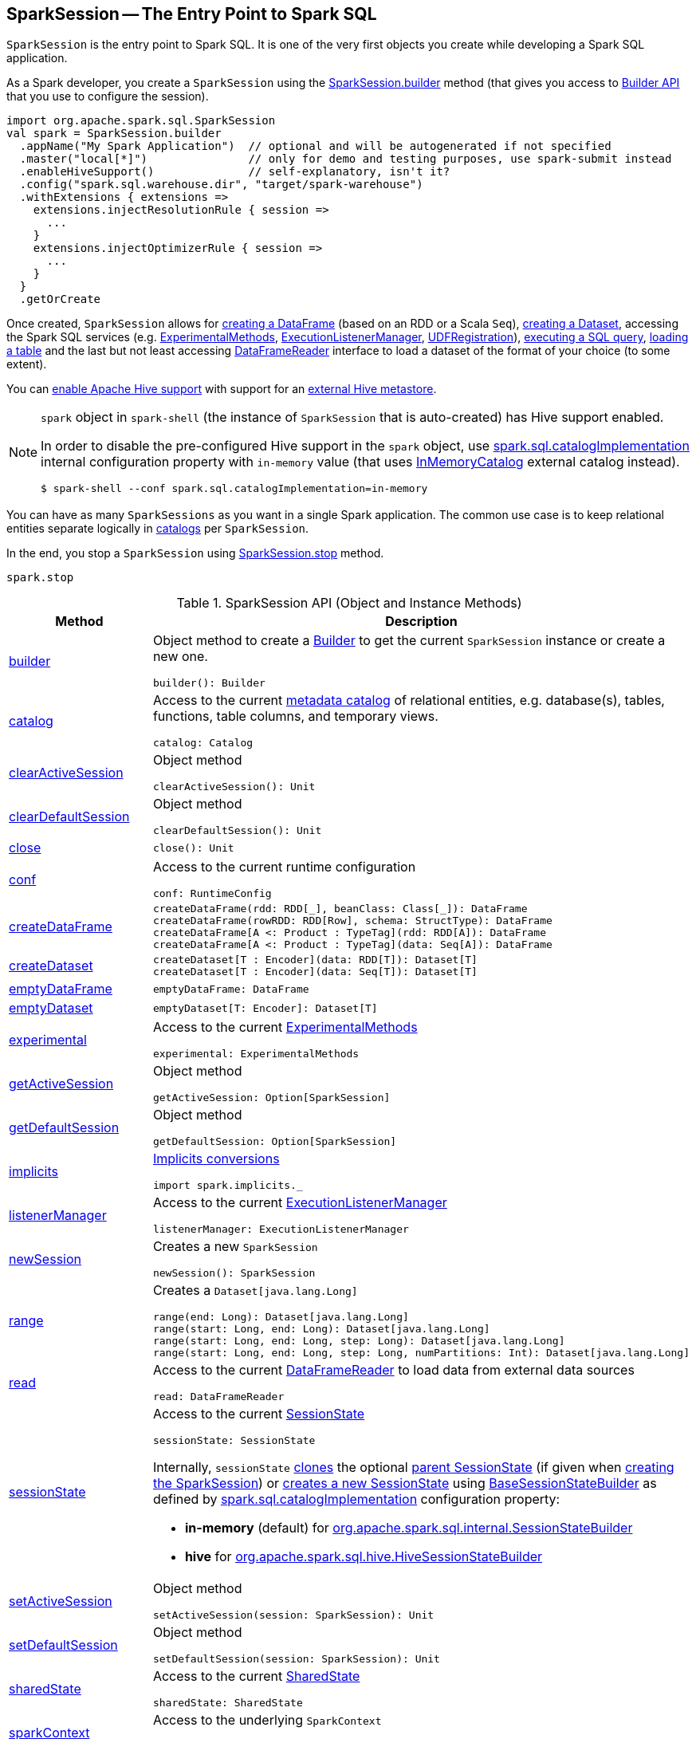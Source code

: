 == [[SparkSession]] SparkSession -- The Entry Point to Spark SQL

`SparkSession` is the entry point to Spark SQL. It is one of the very first objects you create while developing a Spark SQL application.

As a Spark developer, you create a `SparkSession` using the <<builder, SparkSession.builder>> method (that gives you access to <<spark-sql-SparkSession-Builder.adoc#, Builder API>> that you use to configure the session).

[source, scala]
----
import org.apache.spark.sql.SparkSession
val spark = SparkSession.builder
  .appName("My Spark Application")  // optional and will be autogenerated if not specified
  .master("local[*]")               // only for demo and testing purposes, use spark-submit instead
  .enableHiveSupport()              // self-explanatory, isn't it?
  .config("spark.sql.warehouse.dir", "target/spark-warehouse")
  .withExtensions { extensions =>
    extensions.injectResolutionRule { session =>
      ...
    }
    extensions.injectOptimizerRule { session =>
      ...
    }
  }
  .getOrCreate
----

Once created, `SparkSession` allows for <<createDataFrame, creating a DataFrame>> (based on an RDD or a Scala `Seq`), <<createDataset, creating a Dataset>>, accessing the Spark SQL services (e.g. <<experimental, ExperimentalMethods>>, <<listenerManager, ExecutionListenerManager>>, <<udf, UDFRegistration>>), <<sql, executing a SQL query>>, <<table, loading a table>> and the last but not least accessing <<read, DataFrameReader>> interface to load a dataset of the format of your choice (to some extent).

You can link:spark-sql-SparkSession-Builder.adoc#enableHiveSupport[enable Apache Hive support] with support for an link:spark-sql-hive-metastore.adoc[external Hive metastore].

[NOTE]
====
`spark` object in `spark-shell` (the instance of `SparkSession` that is auto-created) has Hive support enabled.

In order to disable the pre-configured Hive support in the `spark` object, use <<spark-sql-StaticSQLConf.adoc#spark.sql.catalogImplementation, spark.sql.catalogImplementation>> internal configuration property with `in-memory` value (that uses <<spark-sql-InMemoryCatalog.adoc#, InMemoryCatalog>> external catalog instead).

[source, scala]
----
$ spark-shell --conf spark.sql.catalogImplementation=in-memory
----
====

You can have as many `SparkSessions` as you want in a single Spark application. The common use case is to keep relational entities separate logically in <<catalog, catalogs>> per `SparkSession`.

In the end, you stop a `SparkSession` using <<stop, SparkSession.stop>> method.

[source, scala]
----
spark.stop
----

[[methods]]
.SparkSession API (Object and Instance Methods)
[cols="1,2",options="header",width="100%"]
|===
| Method
| Description

| <<builder, builder>>
a| Object method to create a <<spark-sql-SparkSession-Builder.adoc#, Builder>> to get the current `SparkSession` instance or create a new one.

[source, scala]
----
builder(): Builder
----

| <<catalog, catalog>>
a| Access to the current <<spark-sql-Catalog.adoc#, metadata catalog>> of relational entities, e.g. database(s), tables, functions, table columns, and temporary views.

[source, scala]
----
catalog: Catalog
----

| <<clearActiveSession, clearActiveSession>>
a| Object method

[source, scala]
----
clearActiveSession(): Unit
----

| <<clearDefaultSession, clearDefaultSession>>
a| Object method

[source, scala]
----
clearDefaultSession(): Unit
----

| <<close, close>>
a|

[source, scala]
----
close(): Unit
----

| <<conf, conf>>
a| Access to the current runtime configuration

[source, scala]
----
conf: RuntimeConfig
----

| <<createDataFrame, createDataFrame>>
a|

[source, scala]
----
createDataFrame(rdd: RDD[_], beanClass: Class[_]): DataFrame
createDataFrame(rowRDD: RDD[Row], schema: StructType): DataFrame
createDataFrame[A <: Product : TypeTag](rdd: RDD[A]): DataFrame
createDataFrame[A <: Product : TypeTag](data: Seq[A]): DataFrame
----

| <<createDataset, createDataset>>
a|

[source, scala]
----
createDataset[T : Encoder](data: RDD[T]): Dataset[T]
createDataset[T : Encoder](data: Seq[T]): Dataset[T]
----

| <<emptyDataFrame, emptyDataFrame>>
a|

[source, scala]
----
emptyDataFrame: DataFrame
----

| <<emptyDataset, emptyDataset>>
a|

[source, scala]
----
emptyDataset[T: Encoder]: Dataset[T]
----

| <<experimental, experimental>>
a| Access to the current <<spark-sql-ExperimentalMethods.adoc#, ExperimentalMethods>>

[source, scala]
----
experimental: ExperimentalMethods
----

| <<getActiveSession, getActiveSession>>
a| Object method

[source, scala]
----
getActiveSession: Option[SparkSession]
----

| <<getDefaultSession, getDefaultSession>>
a| Object method

[source, scala]
----
getDefaultSession: Option[SparkSession]
----

| <<spark-sql-SparkSession-implicits.adoc#, implicits>>
a| [[implicits]] <<spark-sql-SparkSession-implicits.adoc#, Implicits conversions>>

[source, scala]
----
import spark.implicits._
----

| <<listenerManager, listenerManager>>
a| Access to the current <<spark-sql-ExecutionListenerManager.adoc#, ExecutionListenerManager>>

[source, scala]
----
listenerManager: ExecutionListenerManager
----

| <<newSession, newSession>>
a| Creates a new `SparkSession`

[source, scala]
----
newSession(): SparkSession
----

| <<range, range>>
a| Creates a `Dataset[java.lang.Long]`

[source, scala]
----
range(end: Long): Dataset[java.lang.Long]
range(start: Long, end: Long): Dataset[java.lang.Long]
range(start: Long, end: Long, step: Long): Dataset[java.lang.Long]
range(start: Long, end: Long, step: Long, numPartitions: Int): Dataset[java.lang.Long]
----

| <<read, read>>
a| Access to the current <<spark-sql-DataFrameReader.adoc#, DataFrameReader>> to load data from external data sources

[source, scala]
----
read: DataFrameReader
----

| <<sessionState, sessionState>>
a| Access to the current <<spark-sql-SessionState.adoc#, SessionState>>

[source, scala]
----
sessionState: SessionState
----

Internally, `sessionState` <<spark-sql-SessionState.adoc#clone, clones>> the optional <<parentSessionState, parent SessionState>> (if given when <<creating-instance, creating the SparkSession>>) or <<instantiateSessionState, creates a new SessionState>> using <<spark-sql-BaseSessionStateBuilder.adoc#, BaseSessionStateBuilder>> as defined by <<spark-sql-StaticSQLConf.adoc#spark.sql.catalogImplementation, spark.sql.catalogImplementation>> configuration property:

* *in-memory* (default) for link:spark-sql-SessionStateBuilder.adoc[org.apache.spark.sql.internal.SessionStateBuilder]
* *hive* for link:spark-sql-HiveSessionStateBuilder.adoc[org.apache.spark.sql.hive.HiveSessionStateBuilder]

| <<setActiveSession, setActiveSession>>
a| Object method

[source, scala]
----
setActiveSession(session: SparkSession): Unit
----

| <<setDefaultSession, setDefaultSession>>
a| Object method

[source, scala]
----
setDefaultSession(session: SparkSession): Unit
----

| <<sharedState, sharedState>>
a| Access to the current <<spark-sql-SharedState.adoc#, SharedState>>

[source, scala]
----
sharedState: SharedState
----

| <<sparkContext, sparkContext>>
a| Access to the underlying `SparkContext`

[source, scala]
----
sparkContext: SparkContext
----

| <<sql, sql>>
a| "Executes" a SQL query

[source, scala]
----
sql(sqlText: String): DataFrame
----

| `sqlContext`
a| [[sqlContext]] Access to the underlying <<spark-sql-SQLContext.adoc#, SQLContext>>

[source, scala]
----
sqlContext: SQLContext
----

| <<stop, stop>>
a| Stops the underlying <<sparkContext, SparkContext>>

[source, scala]
----
stop(): Unit
----

| <<table, table>>
a| Loads data from a table

[source, scala]
----
table(tableName: String): DataFrame
----

| <<time, time>>
a| Executes a code block and prints out (to standard output) the time taken to execute it

[source, scala]
----
time[T](f: => T): T
----

| <<udf, udf>>
a| Access to the current <<spark-sql-UDFRegistration.adoc#, UDFRegistration>>

[source, scala]
----
udf: UDFRegistration
----

| <<version, version>>
a| Returns the version of Apache Spark

[source, scala]
----
version: String
----
|===

NOTE: <<baseRelationToDataFrame, baseRelationToDataFrame>> acts as a mechanism to plug `BaseRelation` object hierarchy in into link:spark-sql-LogicalPlan.adoc[LogicalPlan] object hierarchy that `SparkSession` uses to bridge them.

=== [[builder]] Creating SparkSession Using Builder Pattern -- `builder` Object Method

[source, scala]
----
builder(): Builder
----

`builder` creates a new link:spark-sql-SparkSession-Builder.adoc[Builder] that you use to build a fully-configured `SparkSession` using a _fluent API_.

[source, scala]
----
import org.apache.spark.sql.SparkSession
val builder = SparkSession.builder
----

TIP: Read about https://en.wikipedia.org/wiki/Fluent_interface[Fluent interface] design pattern in Wikipedia, the free encyclopedia.

=== [[version]] Accessing Version of Spark -- `version` Method

[source, scala]
----
version: String
----

`version` returns the version of Apache Spark in use.

Internally, `version` uses `spark.SPARK_VERSION` value that is the `version` property in `spark-version-info.properties` properties file on CLASSPATH.

=== [[emptyDataset]] Creating Empty Dataset (Given Encoder) -- `emptyDataset` Operator

[source, scala]
----
emptyDataset[T: Encoder]: Dataset[T]
----

`emptyDataset` creates an empty link:spark-sql-Dataset.adoc[Dataset] (assuming that future records being of type `T`).

[source, scala]
----
scala> val strings = spark.emptyDataset[String]
strings: org.apache.spark.sql.Dataset[String] = [value: string]

scala> strings.printSchema
root
 |-- value: string (nullable = true)
----

`emptyDataset` creates a  link:spark-sql-LogicalPlan-LocalRelation.adoc[`LocalRelation` logical query plan].

=== [[createDataset]] Creating Dataset from Local Collections or RDDs -- `createDataset` methods

[source, scala]
----
createDataset[T : Encoder](data: RDD[T]): Dataset[T]
createDataset[T : Encoder](data: Seq[T]): Dataset[T]
----

`createDataset` is an experimental API to create a link:spark-sql-Dataset.adoc[Dataset] from a local Scala collection, i.e. `Seq[T]`, Java's `List[T]`, or a distributed `RDD[T]`.

[source, scala]
----
scala> val one = spark.createDataset(Seq(1))
one: org.apache.spark.sql.Dataset[Int] = [value: int]

scala> one.show
+-----+
|value|
+-----+
|    1|
+-----+
----

`createDataset` creates a link:spark-sql-LogicalPlan-LocalRelation.adoc[LocalRelation] (for the input `data` collection) or link:spark-sql-LogicalPlan-LogicalRDD.adoc[LogicalRDD] (for the input `RDD[T]`) logical operators.

[TIP]
====
You may want to consider <<spark-sql-SparkSession-implicits.adoc#, implicits>> object and `toDS` method instead.

[source, scala]
----
val spark: SparkSession = ...
import spark.implicits._

scala> val one = Seq(1).toDS
one: org.apache.spark.sql.Dataset[Int] = [value: int]
----
====

Internally, `createDataset` first looks up the implicit link:spark-sql-ExpressionEncoder.adoc[expression encoder] in scope to access the ``AttributeReference``s (of the link:spark-sql-schema.adoc[schema]).

NOTE: Only unresolved link:spark-sql-ExpressionEncoder.adoc[expression encoders] are currently supported.

The expression encoder is then used to map elements (of the input `Seq[T]`) into a collection of link:spark-sql-InternalRow.adoc[InternalRows]. With the references and rows, `createDataset` returns a link:spark-sql-Dataset.adoc[Dataset] with a link:spark-sql-LogicalPlan-LocalRelation.adoc[`LocalRelation` logical query plan].

=== [[range]] Creating Dataset With Single Long Column -- `range` Operator

[source, scala]
----
range(end: Long): Dataset[java.lang.Long]
range(start: Long, end: Long): Dataset[java.lang.Long]
range(start: Long, end: Long, step: Long): Dataset[java.lang.Long]
range(start: Long, end: Long, step: Long, numPartitions: Int): Dataset[java.lang.Long]
----

`range` family of methods create a link:spark-sql-Dataset.adoc[Dataset] of `Long` numbers.

[source, scala]
----
scala> spark.range(start = 0, end = 4, step = 2, numPartitions = 5).show
+---+
| id|
+---+
|  0|
|  2|
+---+
----

NOTE: The three first variants (that do not specify `numPartitions` explicitly) use link:spark-SparkContext.adoc#defaultParallelism[SparkContext.defaultParallelism] for the number of partitions `numPartitions`.

Internally, `range` creates a new `Dataset[Long]` with `Range` link:spark-sql-LogicalPlan.adoc[logical plan] and `Encoders.LONG` link:spark-sql-Encoder.adoc[encoder].

=== [[emptyDataFrame]]  Creating Empty DataFrame --  `emptyDataFrame` method

[source, scala]
----
emptyDataFrame: DataFrame
----

`emptyDataFrame` creates an empty `DataFrame` (with no rows and columns).

It calls <<createDataFrame, createDataFrame>> with an empty `RDD[Row]` and an empty schema link:spark-sql-StructType.adoc[StructType(Nil)].

=== [[createDataFrame]] Creating DataFrames from Local Collections or RDDs -- `createDataFrame` Method

[source, scala]
----
createDataFrame(rdd: RDD[_], beanClass: Class[_]): DataFrame
createDataFrame(rowRDD: RDD[Row], schema: StructType): DataFrame
createDataFrame[A <: Product : TypeTag](rdd: RDD[A]): DataFrame
createDataFrame[A <: Product : TypeTag](data: Seq[A]): DataFrame
// private[sql]
createDataFrame(rowRDD: RDD[Row], schema: StructType, needsConversion: Boolean): DataFrame
----

`createDataFrame` creates a `DataFrame` using `RDD[Row]` and the input `schema`. It is assumed that the rows in `rowRDD` all match the `schema`.

CAUTION: FIXME

=== [[sql]] Executing SQL Queries (aka SQL Mode) -- `sql` Method

[source, scala]
----
sql(sqlText: String): DataFrame
----

`sql` executes the `sqlText` SQL statement and creates a link:spark-sql-DataFrame.adoc[DataFrame].

[NOTE]
====
`sql` is imported in link:spark-shell.adoc[spark-shell] so you can execute SQL statements as if `sql` were a part of the environment.

```
scala> spark.version
res0: String = 2.3.0

scala> :imports
 1) import spark.implicits._       (72 terms, 43 are implicit)
 2) import spark.sql               (1 terms)
```
====

```
scala> sql("SHOW TABLES")
res0: org.apache.spark.sql.DataFrame = [tableName: string, isTemporary: boolean]

scala> sql("DROP TABLE IF EXISTS testData")
res1: org.apache.spark.sql.DataFrame = []

// Let's create a table to SHOW it
spark.range(10).write.option("path", "/tmp/test").saveAsTable("testData")

scala> sql("SHOW TABLES").show
+---------+-----------+
|tableName|isTemporary|
+---------+-----------+
| testdata|      false|
+---------+-----------+
```

Internally, `sql` requests the link:spark-sql-SessionState.adoc#sqlParser[current `ParserInterface`] to link:spark-sql-ParserInterface.adoc#parsePlan[execute a SQL query] that gives a link:spark-sql-LogicalPlan.adoc[LogicalPlan].

NOTE: `sql` uses `SessionState` link:spark-sql-SessionState.adoc#sqlParser[to access the current `ParserInterface`].

`sql` then creates a link:spark-sql-DataFrame.adoc[DataFrame] using the current `SparkSession` (itself) and the link:spark-sql-LogicalPlan.adoc[LogicalPlan].

[TIP]
====
link:spark-sql-spark-sql.adoc[spark-sql] is the main SQL environment in Spark to work with pure SQL statements (where you do not have to use Scala to execute them).

```
spark-sql> show databases;
default
Time taken: 0.028 seconds, Fetched 1 row(s)
```
====

=== [[udf]] Accessing UDFRegistration -- `udf` Attribute

[source, scala]
----
udf: UDFRegistration
----

`udf` attribute gives access to link:spark-sql-UDFRegistration.adoc[UDFRegistration] that allows registering link:spark-sql-udfs.adoc[user-defined functions] for SQL-based queries.

[source, scala]
----
val spark: SparkSession = ...
spark.udf.register("myUpper", (s: String) => s.toUpperCase)

val strs = ('a' to 'c').map(_.toString).toDS
strs.registerTempTable("strs")

scala> sql("SELECT *, myUpper(value) UPPER FROM strs").show
+-----+-----+
|value|UPPER|
+-----+-----+
|    a|    A|
|    b|    B|
|    c|    C|
+-----+-----+
----

Internally, it is simply an alias for link:spark-sql-SessionState.adoc#udfRegistration[SessionState.udfRegistration].

=== [[table]] Loading Data From Table -- `table` Method

[source, scala]
----
table(tableName: String): DataFrame // <1>
// private[sql]
table(tableIdent: TableIdentifier): DataFrame
----
<1> Parses `tableName` to a `TableIdentifier` and calls the other `table`

`table` creates a link:spark-sql-DataFrame.adoc[DataFrame] (wrapper) from the input `tableName` table (but only if link:spark-sql-SessionCatalog.adoc#lookupRelation[available in the session catalog]).

[source, scala]
----
scala> spark.version
res0: String = 2.3.0

scala> spark.catalog.tableExists("t1")
res1: Boolean = true

// t1 exists in the catalog
// let's load it
val t1 = spark.table("t1")
----

=== [[catalog]] Accessing Metastore -- `catalog` Attribute

[source, scala]
----
catalog: Catalog
----

`catalog` attribute is a (lazy) interface to the current metastore, i.e. link:spark-sql-Catalog.adoc[data catalog] (of relational entities like databases, tables, functions, table columns, and views).

TIP: All methods in `Catalog` return `Datasets`.

[source, scala]
----
scala> spark.catalog.listTables.show
+------------------+--------+-----------+---------+-----------+
|              name|database|description|tableType|isTemporary|
+------------------+--------+-----------+---------+-----------+
|my_permanent_table| default|       null|  MANAGED|      false|
|              strs|    null|       null|TEMPORARY|       true|
+------------------+--------+-----------+---------+-----------+
----

Internally, `catalog` creates a link:spark-sql-CatalogImpl.adoc[CatalogImpl] (that uses the current `SparkSession`).

=== [[read]] Accessing DataFrameReader -- `read` method

[source, scala]
----
read: DataFrameReader
----

`read` method returns a link:spark-sql-DataFrameReader.adoc[DataFrameReader] that is used to read data from external storage systems and load it into a `DataFrame`.

[source, scala]
----
val spark: SparkSession = // create instance
val dfReader: DataFrameReader = spark.read
----

=== [[conf]] Getting Runtime Configuration -- `conf` Attribute

[source, scala]
----
conf: RuntimeConfig
----

`conf` returns the current <<spark-sql-RuntimeConfig.adoc#, RuntimeConfig>>.

Internally, `conf` creates a <<spark-sql-RuntimeConfig.adoc#creating-instance, RuntimeConfig>> (when requested the very first time and cached afterwards) with the <<spark-sql-SessionState.adoc#conf, SQLConf>> of the <<sessionState, SessionState>>.

=== [[readStream]] `readStream` method

[source, scala]
----
readStream: DataStreamReader
----

`readStream` returns a new link:spark-sql-streaming-DataStreamReader.adoc[DataStreamReader].

=== [[streams]] `streams` Attribute

[source, scala]
----
streams: StreamingQueryManager
----

`streams` attribute gives access to link:spark-sql-streaming-StreamingQueryManager.adoc[StreamingQueryManager] (through link:spark-sql-SessionState.adoc#streamingQueryManager[SessionState]).

[source, scala]
----
val spark: SparkSession = ...
spark.streams.active.foreach(println)
----

=== [[experimentalMethods]] `experimentalMethods` Attribute

[source, scala]
----
experimental: ExperimentalMethods
----

`experimentalMethods` is an extension point with link:spark-sql-ExperimentalMethods.adoc[ExperimentalMethods] that is a per-session collection of extra strategies and ``Rule[LogicalPlan]``s.

NOTE: `experimental` is used in link:spark-sql-SparkPlanner.adoc[SparkPlanner] and link:spark-sql-SparkOptimizer.adoc[SparkOptimizer]. Hive and link:spark-structured-streaming.adoc[Structured Streaming] use it for their own extra strategies and optimization rules.

=== [[newSession]] Creating SparkSession Instance -- `newSession` method

[source, scala]
----
newSession(): SparkSession
----

`newSession` creates (starts) a new `SparkSession` (with the current link:spark-SparkContext.adoc[SparkContext] and link:spark-sql-SharedState.adoc[SharedState]).

[source, scala]
----
scala> println(sc.version)
2.3.0

scala> val newSession = spark.newSession
newSession: org.apache.spark.sql.SparkSession = org.apache.spark.sql.SparkSession@122f58a
----

=== [[stop]] Stopping SparkSession -- `stop` Method

[source, scala]
----
stop(): Unit
----

`stop` stops the `SparkSession`, i.e. link:spark-SparkContext.adoc#stop[stops the underlying `SparkContext`].

=== [[baseRelationToDataFrame]] Create DataFrame from BaseRelation -- `baseRelationToDataFrame` Method

[source, scala]
----
baseRelationToDataFrame(baseRelation: BaseRelation): DataFrame
----

Internally, `baseRelationToDataFrame` creates a link:spark-sql-DataFrame.adoc[DataFrame] from the input link:spark-sql-BaseRelation.adoc[BaseRelation] wrapped inside link:spark-sql-LogicalPlan-LogicalRelation.adoc[LogicalRelation].

NOTE: link:spark-sql-LogicalPlan-LogicalRelation.adoc[LogicalRelation] is an logical plan adapter for `BaseRelation` (so `BaseRelation` can be part of a link:spark-sql-LogicalPlan.adoc[logical plan]).

[NOTE]
====
`baseRelationToDataFrame` is used when:

* `DataFrameReader` link:spark-sql-DataFrameReader.adoc#load[loads data from a data source that supports multiple paths]
* `DataFrameReader` link:spark-sql-DataFrameReader.adoc#jdbc[loads data from an external table using JDBC]
* `TextInputCSVDataSource` creates a base `Dataset` (of Strings)
* `TextInputJsonDataSource` creates a base `Dataset` (of Strings)
====

=== [[instantiateSessionState]] Creating SessionState Instance -- `instantiateSessionState` Internal Method

[source, scala]
----
instantiateSessionState(className: String, sparkSession: SparkSession): SessionState
----

`instantiateSessionState` finds the `className` that is then used to link:spark-sql-BaseSessionStateBuilder.adoc#creating-instance[create] and link:spark-sql-BaseSessionStateBuilder.adoc#build[build] a `BaseSessionStateBuilder`.

`instantiateSessionState` may report an `IllegalArgumentException` while instantiating the class of a `SessionState`:

```
Error while instantiating '[className]'
```

NOTE: `instantiateSessionState` is used exclusively when `SparkSession` is requested for <<sessionState, SessionState>> per link:spark-sql-StaticSQLConf.adoc#spark.sql.catalogImplementation[spark.sql.catalogImplementation] configuration property (and one is not available yet).

=== [[sessionStateClassName]] `sessionStateClassName` Internal Method

[source, scala]
----
sessionStateClassName(conf: SparkConf): String
----

`sessionStateClassName` gives the name of the class of the link:spark-sql-SessionState.adoc[SessionState] per link:spark-sql-StaticSQLConf.adoc#spark.sql.catalogImplementation[spark.sql.catalogImplementation], i.e.

* link:spark-sql-HiveSessionStateBuilder.adoc[org.apache.spark.sql.hive.HiveSessionStateBuilder] for `hive`
* link:spark-sql-SessionStateBuilder.adoc[org.apache.spark.sql.internal.SessionStateBuilder] for `in-memory`

NOTE: `sessionStateClassName` is used exclusively when `SparkSession` is requested for the <<sessionState, SessionState>> (and one is not available yet).

=== [[internalCreateDataFrame]] Creating DataFrame From RDD Of Internal Binary Rows and Schema -- `internalCreateDataFrame` Internal Method

[source, scala]
----
internalCreateDataFrame(
  catalystRows: RDD[InternalRow],
  schema: StructType,
  isStreaming: Boolean = false): DataFrame
----

`internalCreateDataFrame` creates a link:spark-sql-Dataset.adoc#ofRows[DataFrame] with a link:spark-sql-LogicalPlan-LogicalRDD.adoc#creating-instance[LogicalRDD].

[NOTE]
====
`internalCreateDataFrame` is used when:

* `DataFrameReader` is requested to create a DataFrame from Dataset of link:spark-sql-DataFrameReader.adoc#json[JSONs] or link:spark-sql-DataFrameReader.adoc#json[CSVs]

* `SparkSession` is requested to <<createDataFrame, create a DataFrame from RDD of rows>>

* `InsertIntoDataSourceCommand` logical command is <<spark-sql-LogicalPlan-InsertIntoDataSourceCommand.adoc#run, executed>>
====

=== [[creating-instance]] Creating SparkSession Instance

`SparkSession` takes the following when created:

* [[sparkContext]] Spark Core's `SparkContext`
* [[existingSharedState]] Optional <<spark-sql-SharedState.adoc#, SharedState>>
* [[parentSessionState]] Optional <<spark-sql-SessionState.adoc#, SessionState>>
* [[extensions]] <<spark-sql-SparkSessionExtensions.adoc#, SparkSessionExtensions>>

=== [[clearActiveSession]] `clearActiveSession` Object Method

[source, scala]
----
clearActiveSession(): Unit
----

`clearActiveSession`...FIXME

=== [[clearDefaultSession]] `clearDefaultSession` Object Method

[source, scala]
----
clearDefaultSession(): Unit
----

`clearDefaultSession`...FIXME

=== [[experimental]] Accessing ExperimentalMethods -- `experimental` Method

[source, scala]
----
experimental: ExperimentalMethods
----

`experimental`...FIXME

=== [[getActiveSession]] `getActiveSession` Object Method

[source, scala]
----
getActiveSession: Option[SparkSession]
----

`getActiveSession`...FIXME

=== [[getDefaultSession]] `getDefaultSession` Object Method

[source, scala]
----
getDefaultSession: Option[SparkSession]
----

`getDefaultSession`...FIXME

=== [[listenerManager]] Accessing ExecutionListenerManager -- `listenerManager` Method

[source, scala]
----
listenerManager: ExecutionListenerManager
----

`listenerManager`...FIXME

=== [[sessionState]] Accessing SessionState -- `sessionState` Method

[source, scala]
----
sessionState: SessionState
----

`sessionState`...FIXME

=== [[setActiveSession]] `setActiveSession` Object Method

[source, scala]
----
setActiveSession(session: SparkSession): Unit
----

`setActiveSession`...FIXME

=== [[setDefaultSession]] `setDefaultSession` Object Method

[source, scala]
----
setDefaultSession(session: SparkSession): Unit
----

`setDefaultSession`...FIXME

=== [[sharedState]] Accessing SharedState -- `sharedState` Method

[source, scala]
----
sharedState: SharedState
----

`sharedState`...FIXME

=== [[time]] Measuring Duration of Executing Code Block -- `time` Method

[source, scala]
----
time[T](f: => T): T
----

`time`...FIXME
